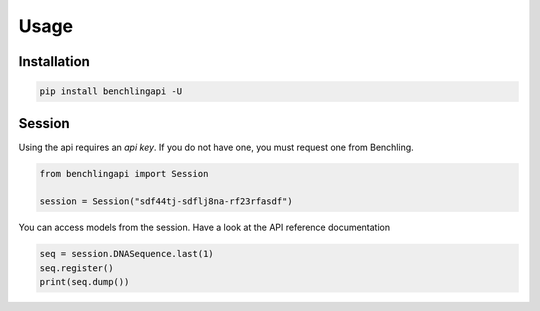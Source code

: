 Usage
=====

Installation
------------

.. code-block:: python

    pip install benchlingapi -U

Session
-------

Using the api requires an *api key*. If you do not have one,
you must request one from Benchling.

.. code-block:: python

    from benchlingapi import Session

    session = Session("sdf44tj-sdflj8na-rf23rfasdf")

You can access models from the session.
Have a look at the API reference documentation


.. code-block::

    seq = session.DNASequence.last(1)
    seq.register()
    print(seq.dump())


